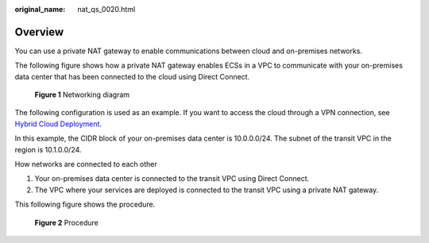 :original_name: nat_qs_0020.html

.. _nat_qs_0020:

Overview
========

You can use a private NAT gateway to enable communications between cloud and on-premises networks.

The following figure shows how a private NAT gateway enables ECSs in a VPC to communicate with your on-premises data center that has been connected to the cloud using Direct Connect.


.. figure:: /_static/images/en-us_image_0000002267418193.png
   :alt: **Figure 1** Networking diagram

   **Figure 1** Networking diagram

The following configuration is used as an example. If you want to access the cloud through a VPN connection, see `Hybrid Cloud Deployment <https://docs.otc.t-systems.com/virtual-private-network/umn/overview/application_scenarios.html>`__.

In this example, the CIDR block of your on-premises data center is 10.0.0.0/24. The subnet of the transit VPC in the region is 10.1.0.0/24.

How networks are connected to each other

#. Your on-premises data center is connected to the transit VPC using Direct Connect.
#. The VPC where your services are deployed is connected to the transit VPC using a private NAT gateway.

This following figure shows the procedure.


.. figure:: /_static/images/en-us_image_0283618865.png
   :alt: **Figure 2** Procedure

   **Figure 2** Procedure
